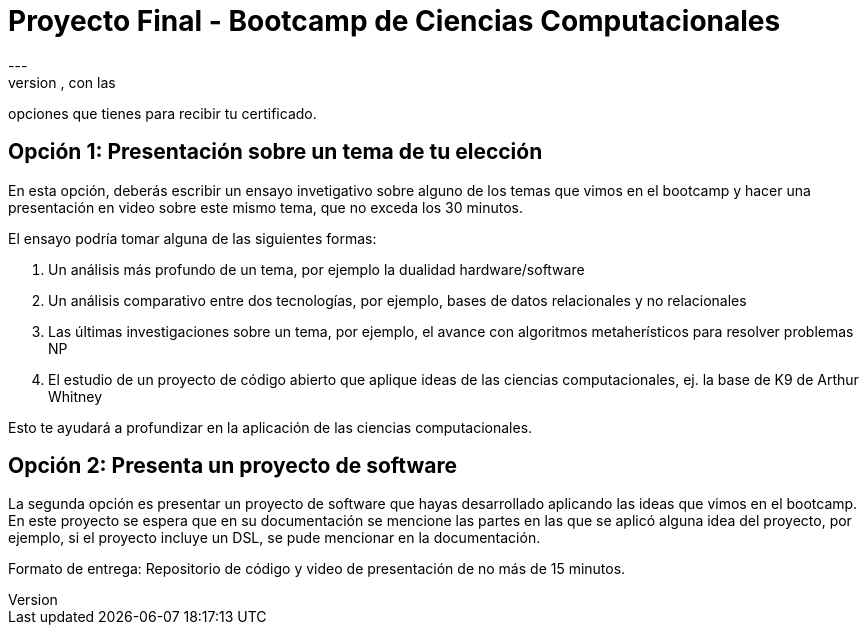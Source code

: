 = Proyecto Final - Bootcamp de Ciencias Computacionales
---
En este documento presentamos los detalles del proyecto final, con las
opciones que tienes para recibir tu certificado.

== Opción 1: Presentación sobre un tema de tu elección

En esta opción, deberás escribir un ensayo invetigativo sobre alguno de los
temas que vimos en el bootcamp y hacer una presentación en video sobre este mismo tema,
que no exceda los 30 minutos.

El ensayo podría tomar alguna de las siguientes formas:

. Un análisis más profundo de un tema, por ejemplo la dualidad hardware/software
. Un análisis comparativo entre dos tecnologías, por ejemplo, bases de datos relacionales y no relacionales
. Las últimas investigaciones sobre un tema, por ejemplo, el avance con algoritmos metaherísticos para resolver problemas NP
. El estudio de un proyecto de código abierto que aplique ideas de las ciencias computacionales, ej. la base de K9 de Arthur Whitney

Esto te ayudará a profundizar en la aplicación de las ciencias computacionales.

== Opción 2: Presenta un proyecto de software

La segunda opción es presentar un proyecto de software que hayas desarrollado
aplicando las ideas que vimos en el bootcamp. En este proyecto se espera que en su documentación
se mencione las partes en las que se aplicó alguna idea del proyecto, por ejemplo, si el proyecto
incluye un DSL, se pude mencionar en la documentación.

Formato de entrega: Repositorio de código y video de presentación de no más de 15 minutos.

